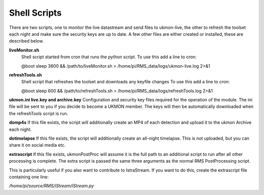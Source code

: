 Shell Scripts 
=============
There are two scripts, one to monitor the live datastream and send files to ukmon-live, the other to 
refresh the toolset each night and make sure the security keys are up to date.  A few other files are 
either created or installed, these are described below. 

**liveMonitor.sh**
    Shell script started from cron that runs the python script. 
    To use this add a line to cron:

    @boot sleep 3600 && /path/to/liveMonitor.sh > /home/pi/RMS_data/logs/ukmon-live.log 2>&1

**refreshTools.sh**
    Shell script that refreshes the toolset and downloads any keyfile changes
    To use this add a line to cron:

    @boot sleep 600 && /path/to/refreshTools.sh > /home/pi/RMS_data/logs/refreshTools.log 2>&1

**ukmon.ini live.key and archive.key**
Configuration and security key files required for the operation of the module. The ini file 
will be sent to you if you decide to become a UKMON member. The keys will then be automatically
downloaded when the refreshTools script is run.

**domp4s**
If this file exists, the script will additionally create an MP4 of each detection and 
upload it to the ukmon Archive each night.

**dotimelapse**
If this file exists, the script will additionally create an all-night timelapse. This is 
not uploaded, but you can share it on social media etc.

**extrascript**
If this file exists, ukmonPostProc will assume it is the full path to an additional script to 
run after all other processing is complete. The extra script is passed the same three arguments
as the normal RMS PostProcessing script. 

This is particularly useful if you also want to contribute to IstraStream. If you want to do this,
create the extrascript file containing one line:

*/home/pi/source/RMS/iStream/iStream.py*